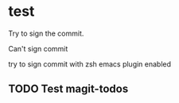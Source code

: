* test
  :PROPERTIES:
  :ID:       BC41C713-E671-4947-A5AA-20095EC4344C
  :END:

  Try to sign the commit.

  Can't sign commit

  try to sign commit with zsh emacs plugin enabled

** TODO Test magit-todos
   :PROPERTIES:
   :ID:       E0D3D73E-0FCE-4DA3-9284-09C15BFA1681
   :END:
